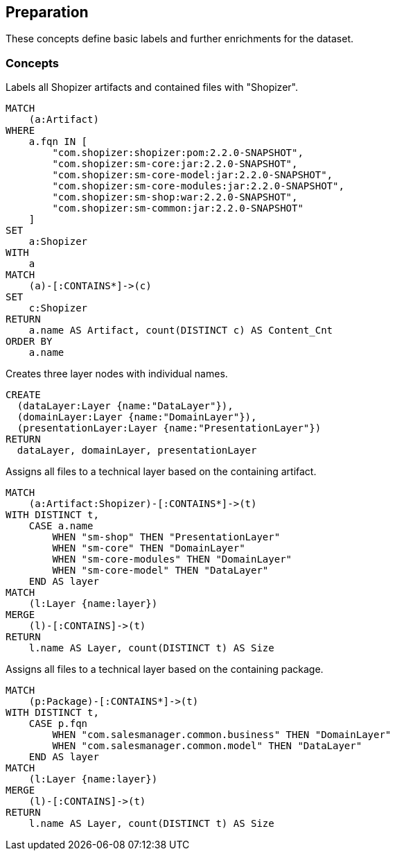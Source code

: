 [[preparation:Default]]
[role=group,includesConcepts="preparation:ShopizerFiles,preparation:ShopizerLayers,preparation:ShopizerFilesToLayers,preparation:ShopizerFilesToLayersPackage"]
== Preparation

These concepts define basic labels and further enrichments for the dataset.

=== Concepts

[[preparation:ShopizerFiles]]
[source,cypher,role="concept"]
.Labels all Shopizer artifacts and contained files with "Shopizer".
----
MATCH
    (a:Artifact)
WHERE
    a.fqn IN [
        "com.shopizer:shopizer:pom:2.2.0-SNAPSHOT",
        "com.shopizer:sm-core:jar:2.2.0-SNAPSHOT",
        "com.shopizer:sm-core-model:jar:2.2.0-SNAPSHOT",
        "com.shopizer:sm-core-modules:jar:2.2.0-SNAPSHOT",
        "com.shopizer:sm-shop:war:2.2.0-SNAPSHOT",
        "com.shopizer:sm-common:jar:2.2.0-SNAPSHOT"
    ]
SET
    a:Shopizer
WITH
    a
MATCH
    (a)-[:CONTAINS*]->(c)
SET
    c:Shopizer
RETURN
    a.name AS Artifact, count(DISTINCT c) AS Content_Cnt
ORDER BY
    a.name
----

[[preparation:ShopizerLayers]]
[source,cypher,role="concept"]
.Creates three layer nodes with individual names.
----
CREATE
  (dataLayer:Layer {name:"DataLayer"}),
  (domainLayer:Layer {name:"DomainLayer"}),
  (presentationLayer:Layer {name:"PresentationLayer"})
RETURN
  dataLayer, domainLayer, presentationLayer
----

[[preparation:ShopizerFilesToLayers]]
[source,cypher,role="concept",requiresConcepts="preparation:ShopizerLayers,preparation:ShopizerFiles"]
.Assigns all files to a technical layer based on the containing artifact.
----
MATCH
    (a:Artifact:Shopizer)-[:CONTAINS*]->(t)
WITH DISTINCT t,
    CASE a.name
        WHEN "sm-shop" THEN "PresentationLayer"
        WHEN "sm-core" THEN "DomainLayer"
        WHEN "sm-core-modules" THEN "DomainLayer"
        WHEN "sm-core-model" THEN "DataLayer"
    END AS layer
MATCH
    (l:Layer {name:layer})
MERGE
    (l)-[:CONTAINS]->(t)
RETURN
    l.name AS Layer, count(DISTINCT t) AS Size
----

[[preparation:ShopizerFilesToLayersPackage]]
[source,cypher,role="concept",requiresConcepts="preparation:ShopizerLayers,preparation:ShopizerFiles"]
.Assigns all files to a technical layer based on the containing package.
----
MATCH
    (p:Package)-[:CONTAINS*]->(t)
WITH DISTINCT t,
    CASE p.fqn
        WHEN "com.salesmanager.common.business" THEN "DomainLayer"
        WHEN "com.salesmanager.common.model" THEN "DataLayer"
    END AS layer
MATCH
    (l:Layer {name:layer})
MERGE
    (l)-[:CONTAINS]->(t)
RETURN
    l.name AS Layer, count(DISTINCT t) AS Size
----